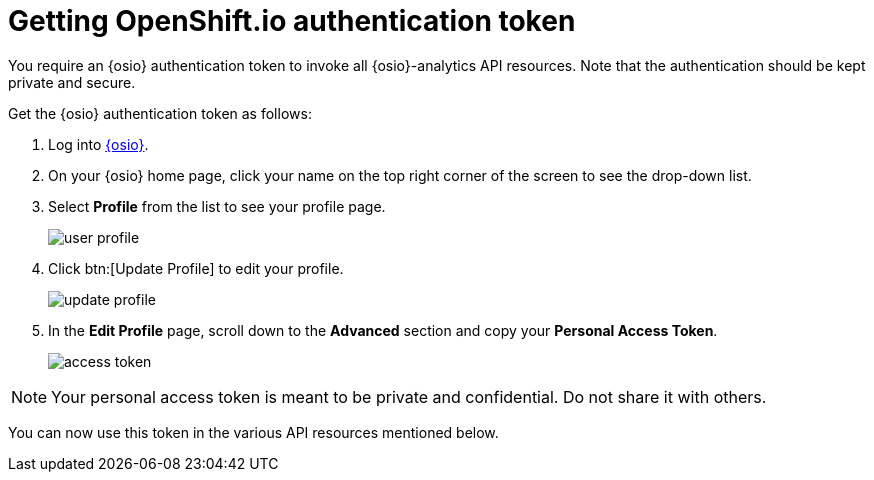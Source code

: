[id="getting_osio_authentication"]
= Getting OpenShift.io authentication token

You require an {osio} authentication token to invoke all {osio}-analytics API resources. Note that the authentication should be kept private and secure.

Get the {osio} authentication token as follows:

. Log into link:https://openshift.io[{osio}].
. On your {osio} home page, click your name on the top right corner of the screen to see the drop-down list.
. Select *Profile* from the list to see your profile page.
+
image::ig_user_profile.png[user profile]
+
. Click btn:[Update Profile] to edit your profile.
+
image::ig_update_profile.png[update profile]
+
. In the *Edit Profile* page, scroll down to the *Advanced* section and copy your *Personal Access Token*.
+
image::ig_access_token.png[access token]

NOTE: Your personal access token is meant to be private and confidential. Do not share it with others.

You can now use this token in the various API resources mentioned below.
